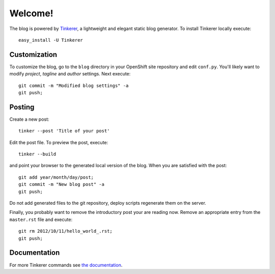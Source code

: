 Welcome!
========

.. highlight:: bash

The blog is powered by `Tinkerer <http://tinkerer.me>`_, a lightweight
and elegant static blog generator. To install Tinkerer locally
execute::

    easy_install -U Tinkerer


Customization
~~~~~~~~~~~~~

To customize the blog, go to the ``blog`` directory in your OpenShift
site repository and edit ``conf.py``. You'll likely want to modify
*project*, *tagline* and *author* settings. Next execute::

    git commit -m "Modified blog settings" -a
    git push;

Posting
~~~~~~~
Create a new post::

    tinker --post 'Title of your post'

Edit the post file. To preview the post, execute::

    tinker --build

and point your browser to the generated local version of the
blog. When you are satisfied with the post::

    git add year/month/day/post;
    git commit -m "New blog post" -a
    git push;

Do not add generated files to the git repository, deploy scripts
regenerate them on the server.

Finally, you probably want to remove the introductory post your are
reading now. Remove an appropriate entry from the ``master.rst`` file
and execute::

   git rm 2012/10/11/hello_world_.rst;
   git push;

Documentation
~~~~~~~~~~~~~

For more Tinkerer commands see
`the documentation <http://tinkerer.me/pages/documentation.html>`_.

.. author:: default
.. categories:: none
.. tags:: none
.. comments::
